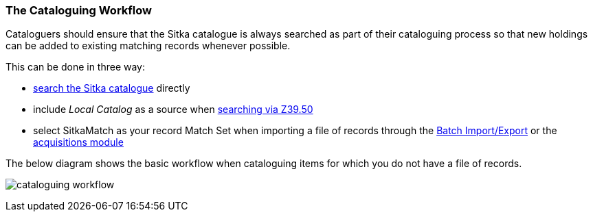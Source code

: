 The Cataloguing Workflow
~~~~~~~~~~~~~~~~~~~~~~~~

Cataloguers should ensure that the Sitka catalogue is always searched as part of their cataloguing process so that
new holdings can be added to existing matching records whenever possible.

This can be done in three way:

* http://docs.libraries.coop/sitka/_searching_the_database_for_cataloguing_purposes.html[search the Sitka catalogue]
 directly
* include _Local Catalog_ as a source when 
http://docs.libraries.coop/sitka/_adding_bibliographic_records.html#_searching_via_z39_50[searching via Z39.50]
* select SitkaMatch as your record Match Set when importing a file of records through the 
http://docs.libraries.coop/sitka/_batch_importing_bibliographic_records.html[Batch Import/Export] or
the http://docs.libraries.coop/acquisitions/_load_marc_order_records.html[acquisitions module]

The below diagram shows the basic workflow when cataloguing items for which you do not have a file of records.

image:images/cataloguing-workflow.png[scaledwidth="75%"]


////

Staff must always check the Sitka database first before searching Z39.50 targets, or, in some libraries, a vendor file of MARC records, for bibliographic records.

In order to ensure the integrity of this shared database, the procedures outlined in this section must be followed by all staff and volunteers who perform cataloguing tasks in Evergreen. The Chief Librarian at each member library is responsible for ensuring that staff and volunteers follow these procedures as they apply to their designated skill Level.

image:images/policy-2.png[scaledwidth="75%"]
////

